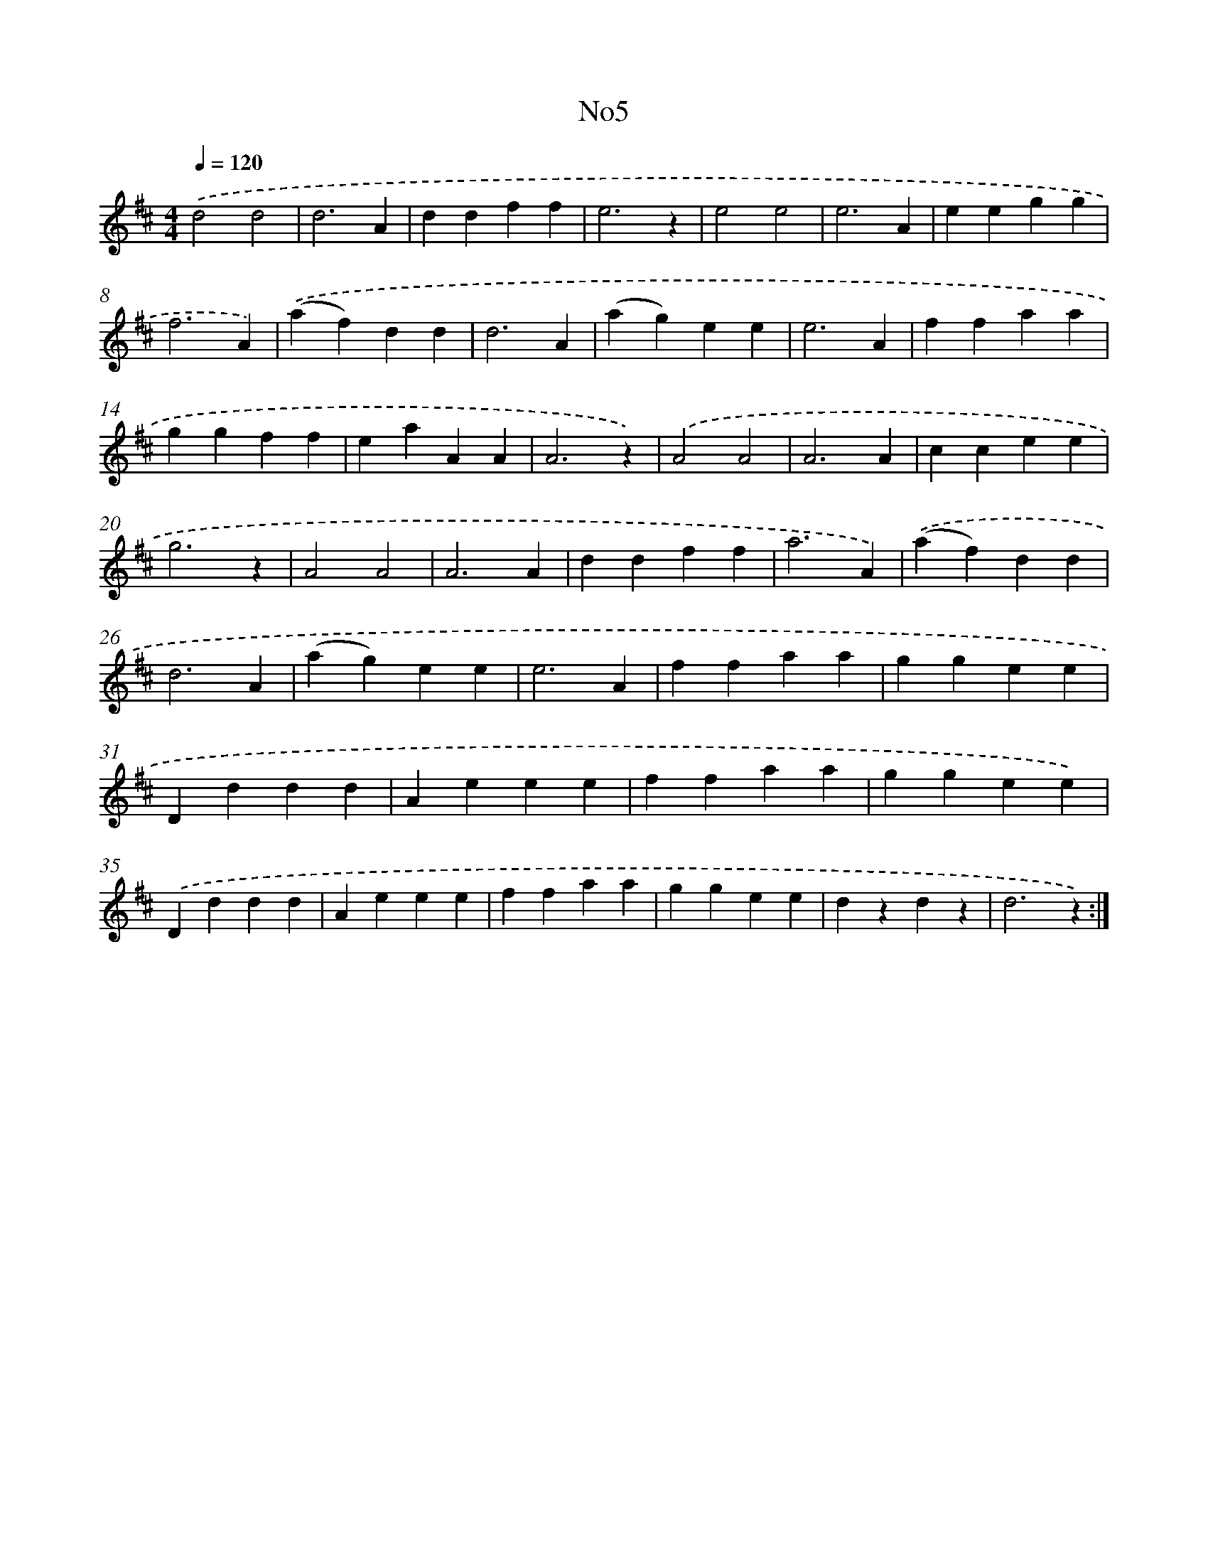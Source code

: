 X: 13276
T: No5
%%abc-version 2.0
%%abcx-abcm2ps-target-version 5.9.1 (29 Sep 2008)
%%abc-creator hum2abc beta
%%abcx-conversion-date 2018/11/01 14:37:32
%%humdrum-veritas 1058959827
%%humdrum-veritas-data 1403367792
%%continueall 1
%%barnumbers 0
L: 1/4
M: 4/4
Q: 1/4=120
K: D clef=treble
.('d2d2 |
d3A |
ddff |
e3z |
e2e2 |
e3A |
eegg |
f3A) |
.('(af)dd |
d3A |
(ag)ee |
e3A |
ffaa |
ggff |
eaAA |
A3z) |
.('A2A2 |
A3A |
ccee |
g3z |
A2A2 |
A3A |
ddff |
a3A) |
.('(af)dd |
d3A |
(ag)ee |
e3A |
ffaa |
ggee |
Dddd |
Aeee |
ffaa |
ggee) |
.('Dddd |
Aeee |
ffaa |
ggee |
dzdz |
d3z) :|]
